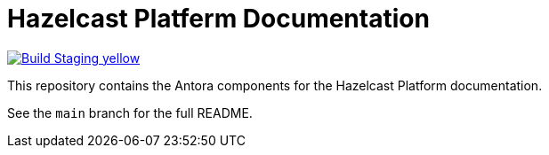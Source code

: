 = Hazelcast Platferm Documentation
// Settings:
ifdef::env-github[]
:warning-caption: :warning:
endif::[]
// URLs:
:url-org: https://github.com/hazelcast
:url-contribute: https://github.com/hazelcast/hazelcast-docs/blob/develop/.github/CONTRIBUTING.adoc
:url-ui: {url-org}/hazelcast-docs-ui
:url-playbook: {url-org}/hazelcast-docs
:url-staging: https://hardcore-allen-f5257d.netlify.app/
:url-cc: https://creativecommons.org/licenses/by-nc-sa/3.0/

image:https://img.shields.io/badge/Build-Staging-yellow[link="{url-staging}"]

This repository contains the Antora components for the Hazelcast Platform documentation.

See the `main` branch for the full README.
